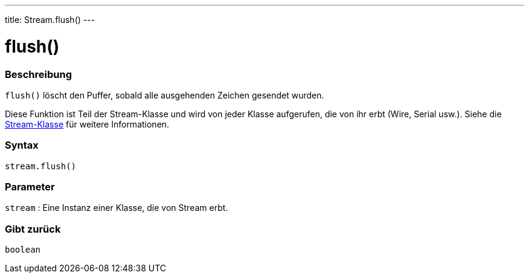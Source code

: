 ---
title: Stream.flush()
---




= flush()


// OVERVIEW SECTION STARTS
[#overview]
--

[float]
=== Beschreibung
`flush()` löscht den Puffer, sobald alle ausgehenden Zeichen gesendet wurden.

Diese Funktion ist Teil der Stream-Klasse und wird von jeder Klasse aufgerufen, die von ihr erbt (Wire, Serial usw.). Siehe die link:../../stream[Stream-Klasse] für weitere Informationen.
[%hardbreaks]


[float]
=== Syntax
`stream.flush()`


[float]
=== Parameter
`stream` : Eine Instanz einer Klasse, die von Stream erbt.

[float]
=== Gibt zurück
`boolean`

--
// OVERVIEW SECTION ENDS
